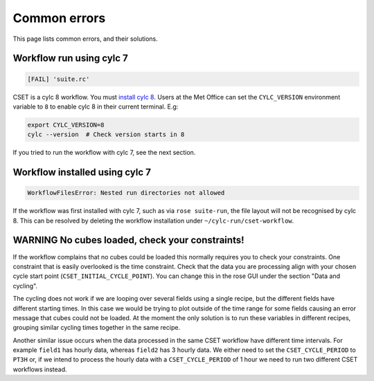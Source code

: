 Common errors
=============

This page lists common errors, and their solutions.

Workflow run using cylc 7
-------------------------

.. code-block:: text

    [FAIL] 'suite.rc'

CSET is a cylc 8 workflow. You must `install cylc 8`_. Users at the Met Office can
set the ``CYLC_VERSION`` environment variable to ``8`` to enable cylc 8 in their
current terminal. E.g:

.. code-block:: bash

   export CYLC_VERSION=8
   cylc --version  # Check version starts in 8

If you tried to run the workflow with cylc 7, see the next section.

.. _install cylc 8: https://cylc.github.io/cylc-doc/stable/html/installation

Workflow installed using cylc 7
-------------------------------

.. code-block:: text

    WorkflowFilesError: Nested run directories not allowed

If the workflow was first installed with cylc 7, such as via ``rose suite-run``,
the file layout will not be recognised by cylc 8. This can be resolved by
deleting the workflow installation under ``~/cylc-run/cset-workflow``.

WARNING No cubes loaded, check your constraints!
------------------------------------------------

If the workflow complains that no cubes could be loaded this normally requires
you to check your constraints. One constraint that is easily overlooked is the
time constraint. Check that the data you are processing align with your chosen
cycle start point (``CSET_INITIAL_CYCLE_POINT``). You can change this in the
rose GUI under the section "Data and cycling".

The cycling does not work if we are looping over several fields using a single
recipe, but the different fields have different starting times. In this case we
would be trying to plot outside of the time range for some fields causing an
error message that cubes could not be loaded. At the moment the only solution is
to run these variables in different recipes, grouping similar cycling times
together in the same recipe.

Another similar issue occurs when the data processed in the same CSET workflow
have different time intervals. For example ``field1`` has hourly data, whereas
``field2`` has 3 hourly data. We either need to set the ``CSET_CYCLE_PERIOD`` to
``PT3H`` or, if we intend to process the hourly data with a
``CSET_CYCLE_PERIOD`` of 1 hour we need to run two different CSET workflows
instead.
